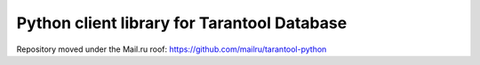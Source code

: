 Python client library for Tarantool Database
============================================

Repository moved under the Mail.ru roof:
https://github.com/mailru/tarantool-python